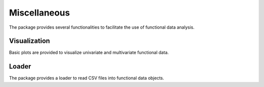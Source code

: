 =============
Miscellaneous
=============

The package provides several functionalities to facilitate the use of functional data analysis.


Visualization
=============

Basic plots are provided to visualize univariate and multivariate functional data.

.. autosummary::
    :toctree: autosummary

    FDApy.visualization.plot
    FDApy.visualization.plot_multivariate


Loader
======

The package provides a loader to read CSV files into functional data objects.

.. autosummary::
    :toctree: autosummary

    FDApy.misc.read_csv
